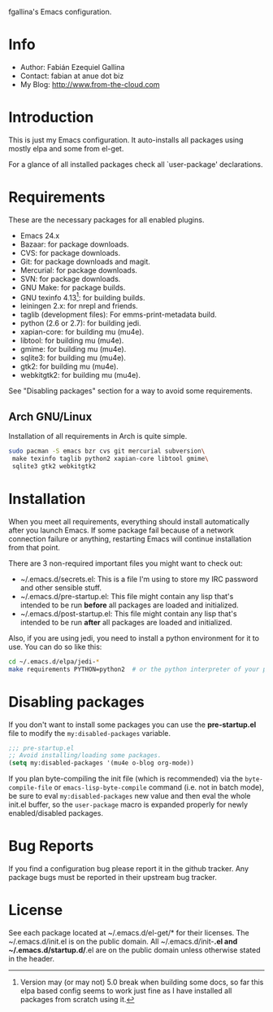 fgallina's Emacs configuration.

* Info

  + Author: Fabián Ezequiel Gallina
  + Contact: fabian at anue dot biz
  + My Blog: http://www.from-the-cloud.com

* Introduction

  This is just my Emacs configuration. It auto-installs all packages
  using mostly elpa and some from el-get.

  For a glance of all installed packages check all `user-package'
  declarations.

* Requirements

These are the necessary packages for all enabled plugins.

  + Emacs 24.x
  + Bazaar: for package downloads.
  + CVS: for package downloads.
  + Git: for package downloads and magit.
  + Mercurial: for package downloads.
  + SVN: for package downloads.
  + GNU Make: for package builds.
  + GNU texinfo 4.13[0]: for building builds.
  + leiningen 2.x: for nrepl and friends.
  + taglib (development files): For emms-print-metadata build.
  + python (2.6 or 2.7): for building jedi.
  + xapian-core: for building mu (mu4e).
  + libtool: for building mu (mu4e).
  + gmime: for building mu (mu4e).
  + sqlite3: for building mu (mu4e).
  + gtk2: for building mu (mu4e).
  + webkitgtk2: for building mu (mu4e).

See "Disabling packages" section for a way to avoid some requirements.

[0] Version may (or may not) 5.0 break when building some docs, so far
this elpa based config seems to work just fine as I have installed all
packages from scratch using it.

** Arch GNU/Linux
Installation of all requirements in Arch is quite simple.

#+BEGIN_SRC sh
sudo pacman -S emacs bzr cvs git mercurial subversion\
 make texinfo taglib python2 xapian-core libtool gmime\
 sqlite3 gtk2 webkitgtk2
#+END_SRC

* Installation

When you meet all requirements, everything should install
automatically after you launch Emacs. If some package fail because
of a network connection failure or anything, restarting Emacs will
continue installation from that point.

There are 3 non-required important files you might want to check out:
  + ~/.emacs.d/secrets.el: This is a file I'm using to store my IRC
    password and other sensible stuff.
  + ~/.emacs.d/pre-startup.el: This file might contain any lisp
    that's intended to be run *before* all packages are loaded and
    initialized.
  + ~/.emacs.d/post-startup.el: This file might contain any lisp
    that's intended to be run *after* all packages are loaded and
    initialized.

Also, if you are using jedi, you need to install a python
environment for it to use. You can do so like this:

#+BEGIN_SRC sh
cd ~/.emacs.d/elpa/jedi-*
make requirements PYTHON=python2  # or the python interpreter of your preference.
#+END_SRC

* Disabling packages

If you don't want to install some packages you can use
the *pre-startup.el* file to modify the =my:disabled-packages=
variable.

#+BEGIN_SRC emacs-lisp
;;; pre-startup.el
;; Avoid installing/loading some packages.
(setq my:disabled-packages '(mu4e o-blog org-mode))
#+END_SRC

If you plan byte-compiling the init file (which is recommended) via
the =byte-compile-file= or =emacs-lisp-byte-compile= command (i.e. not
in batch mode), be sure to eval =my:disabled-packages= new value and
then eval the whole init.el buffer, so the =user-package= macro is
expanded properly for newly enabled/disabled packages.

* Bug Reports

  If you find a configuration bug please report it in the github
  tracker. Any package bugs must be reported in their upstream bug
  tracker.

* License

  See each package located at ~/.emacs.d/el-get/* for their licenses.
  The ~/.emacs.d/init.el is on the public domain.  All
  ~/.emacs.d/init-*.el and ~/.emacs.d/startup.d/*.el are on the public
  domain unless otherwise stated in the header.

